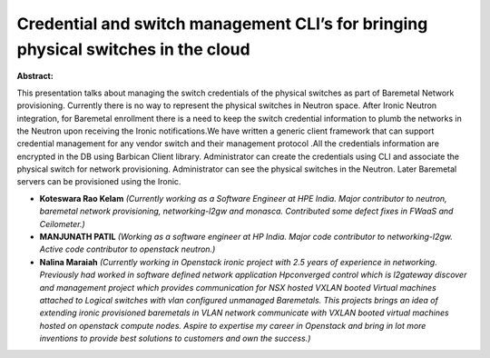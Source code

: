 Credential and switch management CLI’s for bringing physical switches in the cloud
~~~~~~~~~~~~~~~~~~~~~~~~~~~~~~~~~~~~~~~~~~~~~~~~~~~~~~~~~~~~~~~~~~~~~~~~~~~~~~~~~~

**Abstract:**

This presentation talks about managing the switch credentials of the physical switches as part of Baremetal Network provisioning. Currently there is no way to represent the physical switches in Neutron space. After Ironic Neutron integration, for Baremetal enrollment there is a need to keep the switch credential information to plumb the networks in the Neutron upon receiving the Ironic notifications.We have written a generic client framework that can support credential management for any vendor switch and their management protocol .All the credentials information are encrypted in the DB using Barbican Client library. Administrator can create the credentials using CLI and associate the physical switch for network provisioning. Administrator can see the physical switches in the Neutron. Later Baremetal servers can be provisioned using the Ironic.  


* **Koteswara Rao Kelam** *(Currently working as a Software Engineer at HPE India. Major contributor to neutron, baremetal network provisioning, networking-l2gw and monasca. Contributed some defect fixes in FWaaS and Ceilometer.)*

* **MANJUNATH PATIL** *(Working as a software engineer at HP India. Major code contributor to networking-l2gw. Active code contributor to openstack neutron.)*

* **Nalina Maraiah** *(Currently working in Openstack ironic project with 2.5 years of experience in networking. Previously had worked in software defined network application Hpconverged control which is l2gateway discover and management project which provides communication for NSX hosted VXLAN booted Virtual machines attached to Logical switches with vlan configured unmanaged Baremetals. This projects brings an idea of extending ironic provisioned baremetals in VLAN network communicate with VXLAN booted virtual machines hosted on openstack compute nodes. Aspire to expertise my career in Openstack and bring in lot more inventions to provide best solutions to customers and own the success.)*
